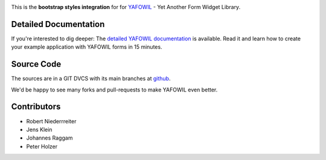 .. image:: https://img.shields.io/pypi/v/yafowil.bootstrap.svg
    :target: https://pypi.python.org/pypi/yafowil.bootstrap
    :alt: Latest PyPI version

.. image:: https://img.shields.io/pypi/dm/yafowil.bootstrap.svg
    :target: https://pypi.python.org/pypi/yafowil.bootstrap
    :alt: Number of PyPI downloads

.. image:: https://travis-ci.org/bluedynamics/yafowil.bootstrap.svg?branch=master
    :target: https://travis-ci.org/bluedynamics/yafowil.bootstrap

.. image:: https://coveralls.io/repos/github/bluedynamics/yafowil.bootstrap/badge.svg?branch=master
    :target: https://coveralls.io/github/bluedynamics/yafowil.bootstrap?branch=master

This is the **bootstrap styles integration** for for `YAFOWIL 
<http://pypi.python.org/pypi/yafowil>`_ - Yet Another Form Widget Library.


Detailed Documentation
======================

If you're interested to dig deeper: The
`detailed YAFOWIL documentation <http://docs.yafowil.info>`_ is available.
Read it and learn how to create your example application with YAFOWIL forms
in 15 minutes.


Source Code
===========

The sources are in a GIT DVCS with its main branches at
`github <http://github.com/conestack/yafowil.bootstrap>`_.

We'd be happy to see many forks and pull-requests to make YAFOWIL even better.


Contributors
============

- Robert Niederrreiter
- Jens Klein
- Johannes Raggam
- Peter Holzer
